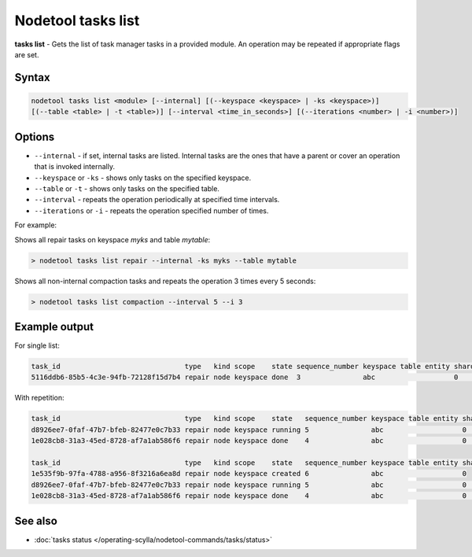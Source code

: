 Nodetool tasks list
=========================
**tasks list** - Gets the list of task manager tasks in a provided module.
An operation may be repeated if appropriate flags are set.


Syntax
-------
.. code-block:: console

   nodetool tasks list <module> [--internal] [(--keyspace <keyspace> | -ks <keyspace>)]
   [(--table <table> | -t <table>)] [--interval <time_in_seconds>] [(--iterations <number> | -i <number>)]

Options
-------

* ``--internal`` - if set, internal tasks are listed. Internal tasks are the ones that
  have a parent or cover an operation that is invoked internally.
* ``--keyspace`` or ``-ks`` - shows only tasks on the specified keyspace.
* ``--table`` or ``-t`` - shows only tasks on the specified table.
* ``--interval`` - repeats the operation periodically at specified time intervals.
* ``--iterations`` or ``-i`` - repeats the operation specified number of times.

For example:

Shows all repair tasks on keyspace `myks` and table `mytable`:

.. code-block:: shell

   > nodetool tasks list repair --internal -ks myks --table mytable

Shows all non-internal compaction tasks and repeats the operation 3 times every 5 seconds:

.. code-block:: shell

   > nodetool tasks list compaction --interval 5 --i 3

Example output
--------------

For single list:

.. code-block:: shell

    task_id                              type   kind scope    state sequence_number keyspace table entity shard start_time           end_time
    5116ddb6-85b5-4c3e-94fb-72128f15d7b4 repair node keyspace done  3               abc                   0     2025-01-16T16:12:11Z 2025-01-16T16:12:13Z

With repetition:

.. code-block:: shell

    task_id                              type   kind scope    state   sequence_number keyspace table entity shard start_time           end_time
    d8926ee7-0faf-47b7-bfeb-82477e0c7b33 repair node keyspace running 5               abc                   0     2025-01-16T16:12:57Z
    1e028cb8-31a3-45ed-8728-af7a1ab586f6 repair node keyspace done    4               abc                   0     2025-01-16T16:12:45Z 2025-01-16T16:12:47Z

    task_id                              type   kind scope    state   sequence_number keyspace table entity shard start_time           end_time
    1e535f9b-97fa-4788-a956-8f3216a6ea8d repair node keyspace created 6               abc                   0
    d8926ee7-0faf-47b7-bfeb-82477e0c7b33 repair node keyspace running 5               abc                   0     2025-01-16T16:12:57Z
    1e028cb8-31a3-45ed-8728-af7a1ab586f6 repair node keyspace done    4               abc                   0     2025-01-16T16:12:45Z 2025-01-16T16:12:47Z

See also
--------

-  :doc:`tasks status </operating-scylla/nodetool-commands/tasks/status>`
